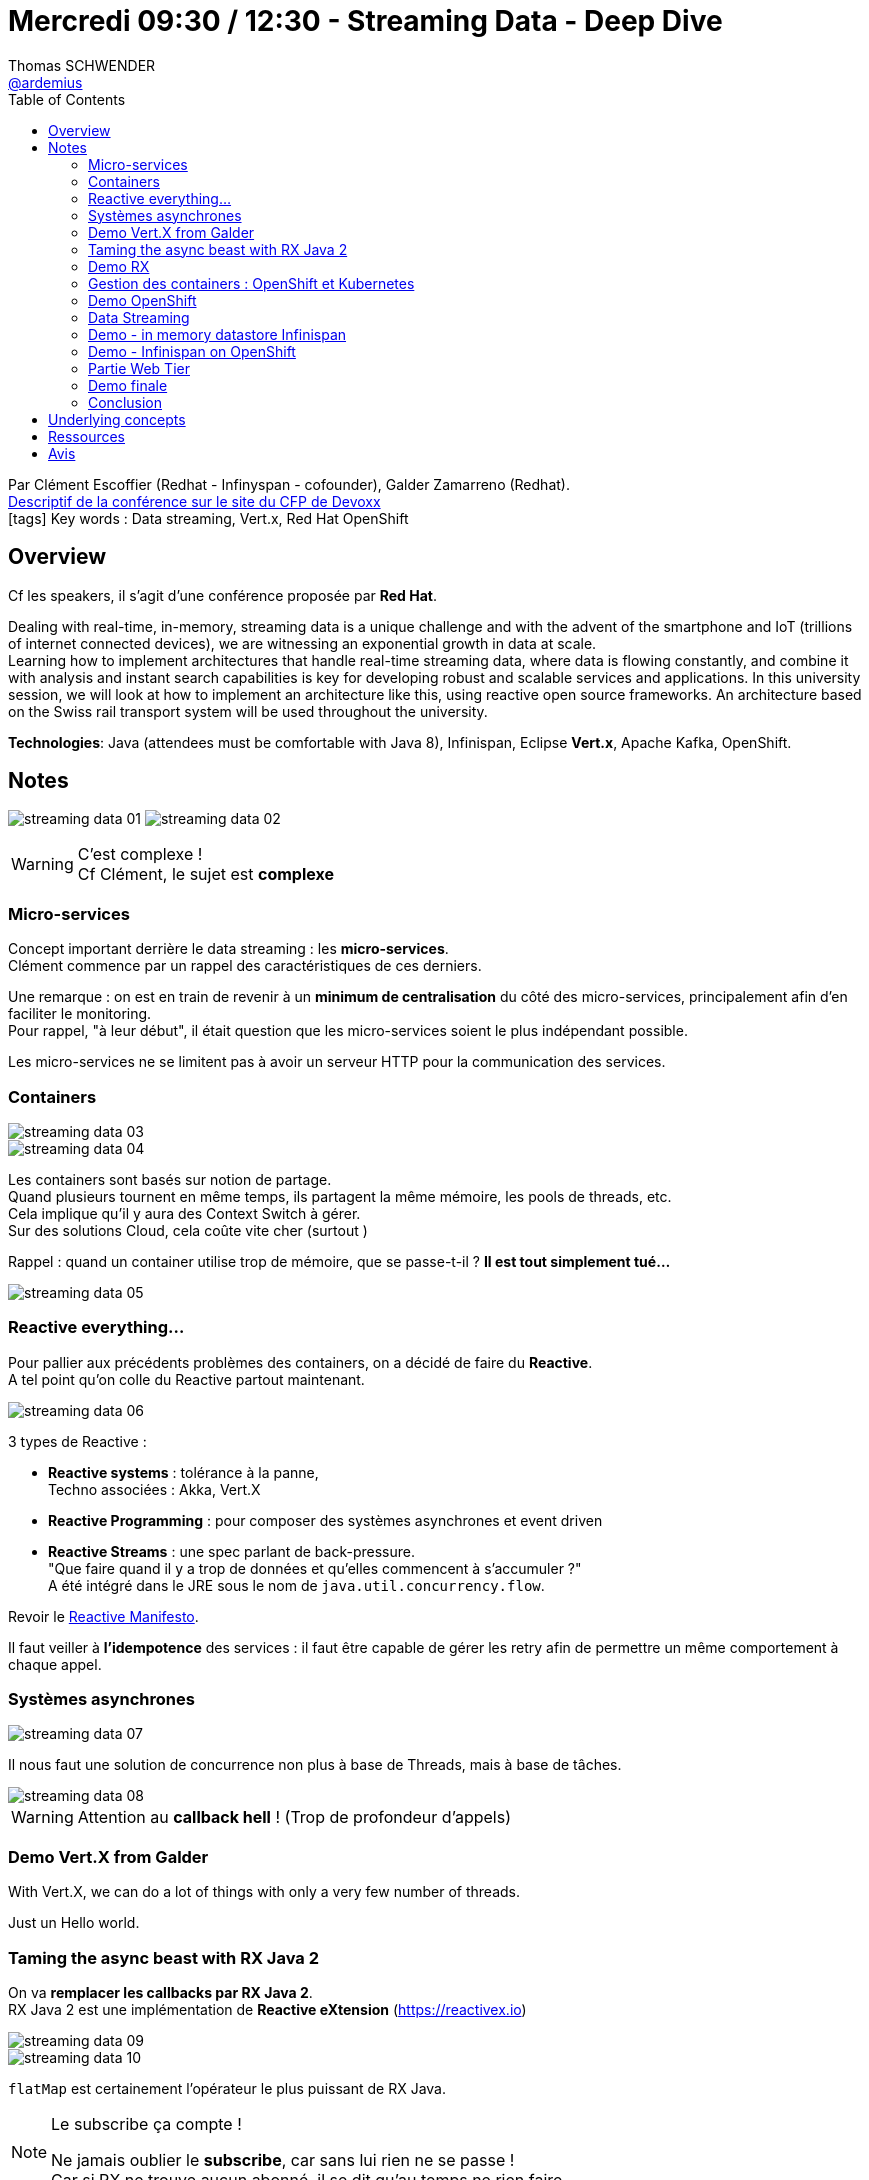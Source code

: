 = Mercredi 09:30 / 12:30 - Streaming Data - Deep Dive
Thomas SCHWENDER <https://github.com/ardemius[@ardemius]>
// Handling GitHub admonition blocks icons
ifndef::env-github[:icons: font]
ifdef::env-github[]
:status:
:outfilesuffix: .adoc
:caution-caption: :fire:
:important-caption: :exclamation:
:note-caption: :paperclip:
:tip-caption: :bulb:
:warning-caption: :warning:
endif::[]
:imagesdir: ../images
:source-highlighter: highlightjs
// Next 2 ones are to handle line breaks in some particular elements (list, footnotes, etc.)
:lb: pass:[<br> +]
:sb: pass:[<br>]
// check https://github.com/Ardemius/personal-wiki/wiki/AsciiDoctor-tips for tips on table of content in GitHub
:toc: macro
//:toclevels: 3
// To turn off figure caption labels and numbers
:figure-caption!:

toc::[]

Par Clément Escoffier (Redhat - Infinyspan - cofounder), Galder Zamarreno (Redhat). +
https://cfp.devoxx.fr/2018/talk/XSS-6450/Introduction_to_Data_Streaming[Descriptif de la conférence sur le site du CFP de Devoxx] +
icon:tags[] Key words : Data streaming, Vert.x, Red Hat OpenShift 

// ifdef::env-github[]
// https://www.youtube.com/watch?v=XXXXXX[vidéo de la présentation sur YouTube]
// endif::[]
// ifdef::env-browser[]
// video::XXXXXX[youtube, width=640, height=480]
// endif::[]

== Overview

Cf les speakers, il s'agit d'une conférence proposée par *Red Hat*.

====
Dealing with real-time, in-memory, streaming data is a unique challenge and with the advent of the smartphone and IoT (trillions of internet connected devices), we are witnessing an exponential growth in data at scale. +
Learning how to implement architectures that handle real-time streaming data, where data is flowing constantly, and combine it with analysis and instant search capabilities is key for developing robust and scalable services and applications. In this university session, we will look at how to implement an architecture like this, using reactive open source frameworks. An architecture based on the Swiss rail transport system will be used throughout the university.

*Technologies*: Java (attendees must be comfortable with Java 8), Infinispan, Eclipse *Vert.x*, Apache Kafka, OpenShift.
====

== Notes

image:streaming-data_01.jpg[]
image:streaming-data_02.jpg[]

.C'est complexe !
WARNING: Cf Clément, le sujet est *complexe*

=== Micro-services

Concept important derrière le data streaming : les *micro-services*. +
Clément commence par un rappel des caractéristiques de ces derniers.

Une remarque : on est en train de revenir à un *minimum de centralisation* du côté des micro-services, principalement afin d'en faciliter le monitoring. +
Pour rappel, "à leur début", il était question que les micro-services soient le plus indépendant possible.

Les micro-services ne se limitent pas à avoir un serveur HTTP pour la communication des services.

=== Containers

image::streaming-data_03.jpg[]

image::streaming-data_04.jpg[]

Les containers sont basés sur notion de partage. +
Quand plusieurs tournent en même temps, ils partagent la même mémoire, les pools de threads, etc. +
Cela implique qu'il y aura des Context Switch à gérer. +
Sur des solutions Cloud, cela coûte vite cher (surtout )

Rappel : quand un container utilise trop de mémoire, que se passe-t-il ? *Il est tout simplement tué...*

image::streaming-data_05.jpg[]

=== Reactive everything...

Pour pallier aux précédents problèmes des containers, on a décidé de faire du *Reactive*. +
A tel point qu'on colle du Reactive partout maintenant.

image::streaming-data_06.jpg[]

3 types de Reactive :

* *Reactive systems* : tolérance à la panne, +
Techno associées : Akka, Vert.X

* *Reactive Programming* : pour composer des systèmes asynchrones et event driven

* *Reactive Streams* : une spec parlant de back-pressure. +
"Que faire quand il y a trop de données et qu'elles commencent à s'accumuler ?" +
A été intégré dans le JRE sous le nom de `java.util.concurrency.flow`.

Revoir le https://www.reactivemanifesto.org/fr[Reactive Manifesto].

Il faut veiller à *l'idempotence* des services : il faut être capable de gérer les retry afin de permettre un même comportement à chaque appel.

=== Systèmes asynchrones

image::streaming-data_07.jpg[]

Il nous faut une solution de concurrence non plus à base de Threads, mais à base de tâches.

image::streaming-data_08.jpg[]

WARNING: Attention au *callback hell* ! (Trop de profondeur d'appels) 

=== Demo Vert.X from Galder

With Vert.X, we can do a lot of things with only a very few number of threads.

Just un Hello world.

=== Taming the async beast with RX Java 2

On va *remplacer les callbacks par RX Java 2*. +
RX Java 2 est une implémentation de *Reactive eXtension* (https://reactivex.io)

image::streaming-data_09.jpg[]

image::streaming-data_10.jpg[]

`flatMap` est certainement l'opérateur le plus puissant de RX Java.

.Le subscribe ça compte !
[NOTE]
====
Ne jamais oublier le *subscribe*, car sans lui rien ne se passe ! +
Car si RX ne trouve aucun abonné, il se dit qu'au temps ne rien faire...
====

image::streaming-data_11.jpg[]

*Reactive types* :

* *Completable* : pour des méthodes de type "flush", qui retournerait plutôt "void"
* *Maybe* : Soit on utilise Maybe *correctement*, soit on utilise un Single d'Optional
* *Flowable* : gros point fort : il a la back-pressure. +
Il va demander à la source un certain nombre d'éléments. Quand il a terminé, il redemande des éléments. Cette précision change tout, c'est le consommateur qui demande les éléments, ils ne lui sont plus poussés aveuglément.

=== Demo RX

De nouveau, un hello world. +
La prochaine étape (démo) sera de le faire tourner dans OpenShift.

=== Gestion des containers : OpenShift et Kubernetes

Rappel : tous les containers utilisent la même mémoire

image::streaming-data_12.jpg[]

* OpenShift ajoute une interface graphique.
* Avec OpenShift, on lui envoie les sources du container, et c'est lui qui construit le container. +
Intérêt -> on rajoute la *tracabilité*.

.OpenShift - Workflow
image::streaming-data_13.jpg[]

*POD* : groupe de containers

NOTE: Retour d'XP marrant de Clément sur la configuration en YAML : "je hais les espaces..." (on passe plus de temps à les débugger qu'autre chose...) +
Pas vraiment mieux avec JSON.

=== Demo OpenShift

La dernière des demo "hello world" +
Avec la prochaine, on attaquera le vrai "Data streaming"

=== Data Streaming

image::streaming-data_14.jpg[]

.Use case for the example
image::streaming-data_15.jpg[]

*Use Case de l'exemple* : La ponctualité des trains suisses est un mythe !

Une nouvelle fois, les données viennent (en partie) de l'*Open Data* (opendata.ch)

.Ingestion architecture
image::streaming-data_16.jpg[]

.L'idée de Vert.X
image::streaming-data_17.jpg[]

Comme NodeJS, *Vert.X repose sur une Event Loop*. +
Pour rappel :
[quote, wikipedia]
____
Eclipse Vert.x est un framework événementiel pour la JVM s'inspirant librement de Node.js
____

.L'Event Loop
image::streaming-data_18.jpg[]

WARNING: Handlers must never block the thread calling them! +
*On ne bloque JAMAIS l'event loop*.

Notion de *Verticles* : L'unité d'exécution dans Vert.X

Il est toujours compliqué de configurer un pool de threads, mais heureusement, avec un event loop, il n'y a qu'un thread... :smile:

*Schedulers*

.Generating a stream with back pressure
image::streaming-data_19.jpg[]

Infinispan est un cache avec "beaucoup de stéroÏdes" (presque une BDD)

.Inject method
image::streaming-data_20.jpg[]

Les méthodes `zipWith` and `to` permettent de gérer la back pressure. +
zipWith permet donc de simuler une espèce de "sleep", pour éviter de consommer les données trop vite.

image:streaming-data_21.jpg[]
image:streaming-data_22.jpg[]

=== Demo - in memory datastore Infinispan

.What is Infinispan
image:streaming-data_23.jpg[]
image:streaming-data_24.jpg[]

* Doesn't need Zookeeper
* Can be used for:
	** distributed cache
	** data analysis : can even be combined with Spark / Hadoop
	** event-driven computation

.Infinispan use cases
image:streaming-data_25.jpg[]
image:streaming-data_26.jpg[]

Beaucoup d'utilisations d'Infinispan côté IoT ces dernières années

Drawback: *harder to tune*.

Gestion de la mémoire *Off-Heap* par Infinispan (pour ne pas être impacté par le GC)

=== Demo - Infinispan on OpenShift

.Diagram for demo
image::streaming-data_27.jpg[]

.Querying data remotely
image::streaming-data_28.jpg[]

Infinispan uses *Protobuf* as language independent POJO structure.

.Diagram for next demo
image::streaming-data_29.jpg[]

=== Partie Web Tier

Quand on a des donnée de ce type, il ne faut pas faire de refresh de data, mais pushé la data.

Techno associées :

* web-hooks : Google, GitHub, Travis
* HTTP long-polling : maintains connections opened +
Pas forcément la meilleure des idées, faire gaffe
* Server side events : to solve long-polling issues. +
Marche bien ! Mais le monde Microsoft n'utilise pas encore cette techno :sad:
* Web sockets : seule techno bi-directionnelle. +
Quand on veut push des data, on n'a besoin que d'un sens. +

.Tableau comparatif
image::streaming-data_30.jpg[]

Avec Vert.X, pas besoin de choisir, il y a un Event Bus pour ça. +
C'est à la base un protocole relativement simple.

TIP: jetez un oeil à SockJS qui permet le lien (bridge) entre ces différentes technos

=== Demo finale

.Final diagram
image::streaming-data_31.jpg[]

Composant graphique de la carte des trains en retard réalisée par Octo suisse (octo.ch)

=== Conclusion

Points d'attention à garder en tête :

* les flux de données sont généralement incompatibles
* bien penser à la back-pressure
* Kafka pourrait être une bonne techno (en stockage "infini", mais en faisant bien attention à ne pas dépasser cet "infini" *THEORIQUE*... Erreur très obscure...) 

== Underlying concepts

* Java Observable, Completable, Future

== Ressources

* *Streaming data - Andrew G.Psaltis* : pour débuter
* *Streaming systems chez O'Reilly* : niveau très avancé, quand on connaît déjà le domaine. Encore en-cours d'écriture.

//-

* slides de la présentation :
	** *Introduction* : bit.ly/streaming-data-dd-1
	** *Ingestion Tier* : bit.ly/streaming-data-dd-2
	** *Transport* : bit.ly/streaming-data-dd-3
	** *In Memory Data Store* : bit.ly/streaming-data-dd-4
	** *Web Tier* : bit.ly/streaming-data-dd-5
	** *Lessons learned* : bit.ly/streaming-data-dd-6
	** *code* : bit.ly/streaming-data-ddcode

== Avis

Une conférence complète sur le sujet, bien détaillée, et accompagnée d'une demo progressive.
